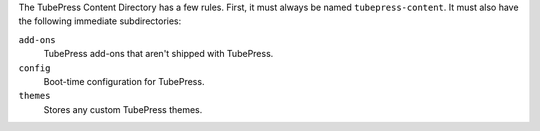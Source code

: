 The TubePress Content Directory has a few rules. First, it must always be named
``tubepress-content``. It must also have the following immediate subdirectories:

``add-ons``
  TubePress add-ons that aren't shipped with TubePress.
``config``
  Boot-time configuration for TubePress.
``themes``
  Stores any custom TubePress themes.